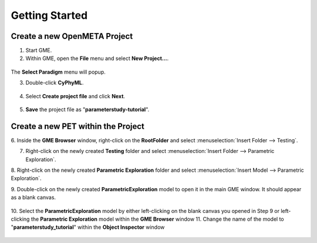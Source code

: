 .. _pet_getting_started:

Getting Started
===============

Create a new OpenMETA Project
~~~~~~~~~~~~~~~~~~~~~~~~~~~~~

1. Start GME.
2. Within GME, open the **File** menu and select **New Project...**.

.. figure:: images/parameterstudy_tutorial_1.png
   :alt: Creating a New Project in GME

The **Select Paradigm** menu will popup.

3. Double-click **CyPhyML**.

.. figure:: images/parameterstudy_tutorial_2.png
   :alt: Selecting a Paradigm

4. Select **Create project file** and click **Next**.

.. figure:: images/parameterstudy_tutorial_3.png
   :alt: text

5. **Save** the project file as "**parameterstudy-tutorial**".

.. figure:: images/parameterstudy_tutorial_4.png
   :alt: text

Create a new PET within the Project
~~~~~~~~~~~~~~~~~~~~~~~~~~~~~~~~~~~

6. Inside the **GME Browser** window, right-click on the **RootFolder**
and select :menuselection:`Insert Folder --> Testing`.

.. image:: images/parameterstudy_tutorial_5.png

7. Right-click on the newly created **Testing** folder and select
   :menuselection:`Insert Folder --> Parametric Exploration`.

.. image:: images/parameterstudy_tutorial_6.png

8. Right-click on the newly created **Parametric Exploration** folder
and select :menuselection:`Insert Model --> Parametric Exploration`.

.. image:: images/parameterstudy_tutorial_7.png

9. Double-click on the newly created **ParametricExploration** model
to open it in the main GME window. It should appear as a blank canvas.

.. figure:: images/parameterstudy_tutorial_8.png
   :alt: text

10. Select the **ParametricExploration** model by either left-clicking
on the blank canvas you opened in Step 9 or left-clicking
the **Parametric Exploration** model within the **GME Browser** window
11. Change the name of the model to "**parameterstudy_tutorial**" within the
**Object Inspector** window

.. figure:: images/parameterstudy_tutorial_9.png
   :alt: text

